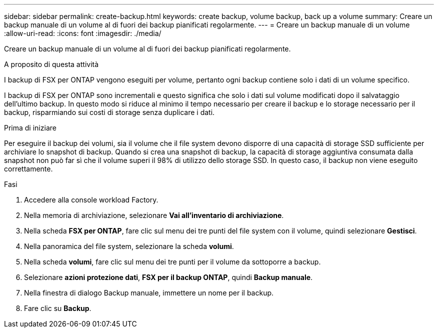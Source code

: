 ---
sidebar: sidebar 
permalink: create-backup.html 
keywords: create backup, volume backup, back up a volume 
summary: Creare un backup manuale di un volume al di fuori dei backup pianificati regolarmente. 
---
= Creare un backup manuale di un volume
:allow-uri-read: 
:icons: font
:imagesdir: ./media/


[role="lead"]
Creare un backup manuale di un volume al di fuori dei backup pianificati regolarmente.

.A proposito di questa attività
I backup di FSX per ONTAP vengono eseguiti per volume, pertanto ogni backup contiene solo i dati di un volume specifico.

I backup di FSX per ONTAP sono incrementali e questo significa che solo i dati sul volume modificati dopo il salvataggio dell'ultimo backup. In questo modo si riduce al minimo il tempo necessario per creare il backup e lo storage necessario per il backup, risparmiando sui costi di storage senza duplicare i dati.

.Prima di iniziare
Per eseguire il backup dei volumi, sia il volume che il file system devono disporre di una capacità di storage SSD sufficiente per archiviare lo snapshot di backup. Quando si crea una snapshot di backup, la capacità di storage aggiuntiva consumata dalla snapshot non può far sì che il volume superi il 98% di utilizzo dello storage SSD. In questo caso, il backup non viene eseguito correttamente.

.Fasi
. Accedere alla console workload Factory.
. Nella memoria di archiviazione, selezionare *Vai all'inventario di archiviazione*.
. Nella scheda *FSX per ONTAP*, fare clic sul menu dei tre punti del file system con il volume, quindi selezionare *Gestisci*.
. Nella panoramica del file system, selezionare la scheda *volumi*.
. Nella scheda *volumi*, fare clic sul menu dei tre punti per il volume da sottoporre a backup.
. Selezionare *azioni protezione dati*, *FSX per il backup ONTAP*, quindi *Backup manuale*.
. Nella finestra di dialogo Backup manuale, immettere un nome per il backup.
. Fare clic su *Backup*.

